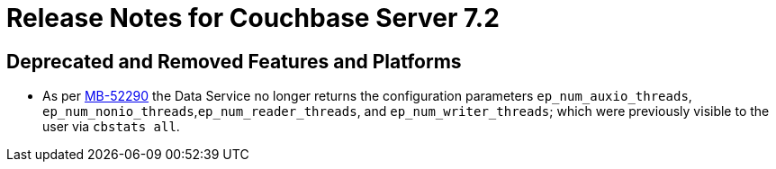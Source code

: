 = Release Notes for Couchbase Server 7.2
:page-aliases: analytics:releasenote
:description: Couchbase Server 7.2 introduces multiple new features and fixes, as well as some deprecations and removals.

[#deprecated-features-and-platforms-720]
== Deprecated and Removed Features and Platforms

* As per https://issues.couchbase.com/browse/MB-52290[MB-52290^] the Data Service no longer returns the configuration parameters `ep_num_auxio_threads`, `ep_num_nonio_threads`,`ep_num_reader_threads`, and `ep_num_writer_threads`; which were previously visible to the user via `cbstats all`.
